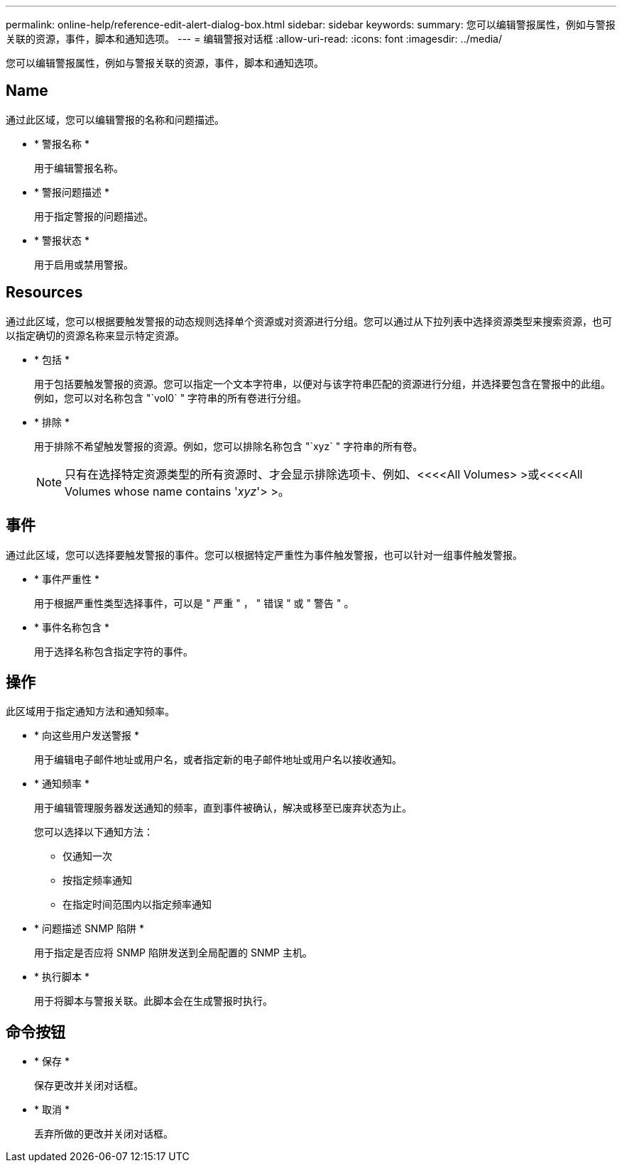 ---
permalink: online-help/reference-edit-alert-dialog-box.html 
sidebar: sidebar 
keywords:  
summary: 您可以编辑警报属性，例如与警报关联的资源，事件，脚本和通知选项。 
---
= 编辑警报对话框
:allow-uri-read: 
:icons: font
:imagesdir: ../media/


[role="lead"]
您可以编辑警报属性，例如与警报关联的资源，事件，脚本和通知选项。



== Name

通过此区域，您可以编辑警报的名称和问题描述。

* * 警报名称 *
+
用于编辑警报名称。

* * 警报问题描述 *
+
用于指定警报的问题描述。

* * 警报状态 *
+
用于启用或禁用警报。





== Resources

通过此区域，您可以根据要触发警报的动态规则选择单个资源或对资源进行分组。您可以通过从下拉列表中选择资源类型来搜索资源，也可以指定确切的资源名称来显示特定资源。

* * 包括 *
+
用于包括要触发警报的资源。您可以指定一个文本字符串，以便对与该字符串匹配的资源进行分组，并选择要包含在警报中的此组。例如，您可以对名称包含 "`vol0` " 字符串的所有卷进行分组。

* * 排除 *
+
用于排除不希望触发警报的资源。例如，您可以排除名称包含 "`xyz` " 字符串的所有卷。

+
[NOTE]
====
只有在选择特定资源类型的所有资源时、才会显示排除选项卡、例如、<<<<All Volumes> >或<<<<All Volumes whose name contains '_xyz_'> >。

====




== 事件

通过此区域，您可以选择要触发警报的事件。您可以根据特定严重性为事件触发警报，也可以针对一组事件触发警报。

* * 事件严重性 *
+
用于根据严重性类型选择事件，可以是 " 严重 " ， " 错误 " 或 " 警告 " 。

* * 事件名称包含 *
+
用于选择名称包含指定字符的事件。





== 操作

此区域用于指定通知方法和通知频率。

* * 向这些用户发送警报 *
+
用于编辑电子邮件地址或用户名，或者指定新的电子邮件地址或用户名以接收通知。

* * 通知频率 *
+
用于编辑管理服务器发送通知的频率，直到事件被确认，解决或移至已废弃状态为止。

+
您可以选择以下通知方法：

+
** 仅通知一次
** 按指定频率通知
** 在指定时间范围内以指定频率通知


* * 问题描述 SNMP 陷阱 *
+
用于指定是否应将 SNMP 陷阱发送到全局配置的 SNMP 主机。

* * 执行脚本 *
+
用于将脚本与警报关联。此脚本会在生成警报时执行。





== 命令按钮

* * 保存 *
+
保存更改并关闭对话框。

* * 取消 *
+
丢弃所做的更改并关闭对话框。


